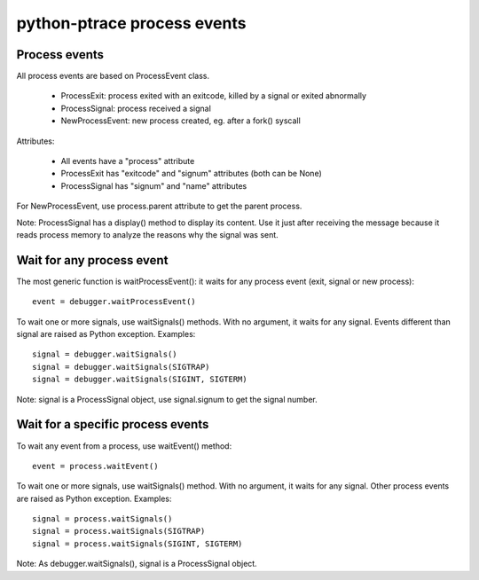 ++++++++++++++++++++++++++++
python-ptrace process events
++++++++++++++++++++++++++++

Process events
==============

All process events are based on ProcessEvent class.

 * ProcessExit: process exited with an exitcode, killed by a signal
   or exited abnormally
 * ProcessSignal: process received a signal
 * NewProcessEvent: new process created, eg. after a fork() syscall

Attributes:

 * All events have a "process" attribute
 * ProcessExit has "exitcode" and "signum" attributes (both can be None)
 * ProcessSignal has "signum" and "name" attributes

For NewProcessEvent, use process.parent attribute to get the parent process.

Note: ProcessSignal has a display() method to display its content. Use it
just after receiving the message because it reads process memory to analyze
the reasons why the signal was sent.


Wait for any process event
==========================

The most generic function is waitProcessEvent(): it waits for any process
event (exit, signal or new process): ::

   event = debugger.waitProcessEvent()

To wait one or more signals, use waitSignals() methods. With no argument,
it waits for any signal. Events different than signal are raised as
Python exception. Examples: ::

   signal = debugger.waitSignals()
   signal = debugger.waitSignals(SIGTRAP)
   signal = debugger.waitSignals(SIGINT, SIGTERM)

Note: signal is a ProcessSignal object, use signal.signum to get
the signal number.


Wait for a specific process events
==================================

To wait any event from a process, use waitEvent() method: ::

   event = process.waitEvent()

To wait one or more signals, use waitSignals() method. With no argument,
it waits for any signal. Other process events are raised as Python
exception. Examples: ::

   signal = process.waitSignals()
   signal = process.waitSignals(SIGTRAP)
   signal = process.waitSignals(SIGINT, SIGTERM)

Note: As debugger.waitSignals(), signal is a ProcessSignal object.

